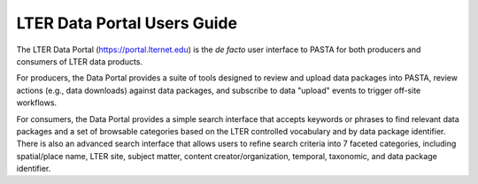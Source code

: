 ****************************
LTER Data Portal Users Guide
****************************

The LTER Data Portal (https://portal.lternet.edu) is the *de facto* user interface to PASTA for both producers and consumers of LTER data products.

.. image:: images/portal_home.png

For producers, the Data Portal provides a suite of tools designed to review and upload data packages into PASTA, review actions (e.g., data downloads) against data packages, and subscribe to data "upload" events to trigger off-site workflows.

For consumers, the Data Portal provides a simple search interface that accepts keywords or phrases to find relevant data packages and a set of browsable categories based on the LTER controlled vocabulary and by data package identifier. There is also an advanced search interface that allows users to refine search criteria into 7 faceted categories, including spatial/place name, LTER site, subject matter, content creator/organization, temporal, taxonomic, and data package identifier.
